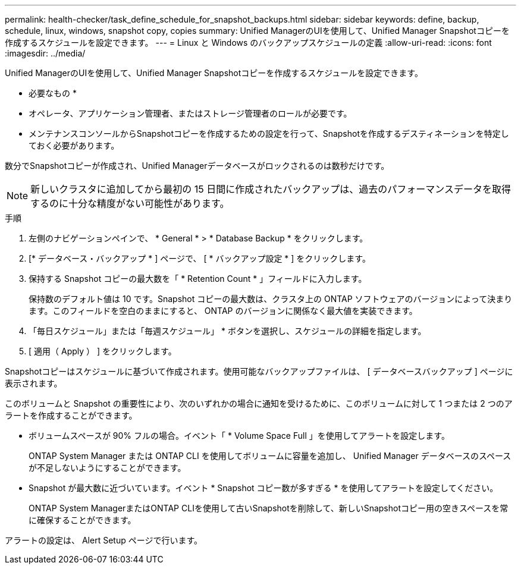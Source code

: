 ---
permalink: health-checker/task_define_schedule_for_snapshot_backups.html 
sidebar: sidebar 
keywords: define, backup, schedule, linux, windows, snapshot copy, copies 
summary: Unified ManagerのUIを使用して、Unified Manager Snapshotコピーを作成するスケジュールを設定できます。 
---
= Linux と Windows のバックアップスケジュールの定義
:allow-uri-read: 
:icons: font
:imagesdir: ../media/


[role="lead"]
Unified ManagerのUIを使用して、Unified Manager Snapshotコピーを作成するスケジュールを設定できます。

* 必要なもの *

* オペレータ、アプリケーション管理者、またはストレージ管理者のロールが必要です。
* メンテナンスコンソールからSnapshotコピーを作成するための設定を行って、Snapshotを作成するデスティネーションを特定しておく必要があります。


数分でSnapshotコピーが作成され、Unified Managerデータベースがロックされるのは数秒だけです。

[NOTE]
====
新しいクラスタに追加してから最初の 15 日間に作成されたバックアップは、過去のパフォーマンスデータを取得するのに十分な精度がない可能性があります。

====
.手順
. 左側のナビゲーションペインで、 * General * > * Database Backup * をクリックします。
. [* データベース・バックアップ * ] ページで、 [ * バックアップ設定 * ] をクリックします。
. 保持する Snapshot コピーの最大数を「 * Retention Count * 」フィールドに入力します。
+
保持数のデフォルト値は 10 です。Snapshot コピーの最大数は、クラスタ上の ONTAP ソフトウェアのバージョンによって決まります。このフィールドを空白のままにすると、 ONTAP のバージョンに関係なく最大値を実装できます。

. 「毎日スケジュール」または「毎週スケジュール」 * ボタンを選択し、スケジュールの詳細を指定します。
. [ 適用（ Apply ） ] をクリックします。


Snapshotコピーはスケジュールに基づいて作成されます。使用可能なバックアップファイルは、 [ データベースバックアップ ] ページに表示されます。

このボリュームと Snapshot の重要性により、次のいずれかの場合に通知を受けるために、このボリュームに対して 1 つまたは 2 つのアラートを作成することができます。

* ボリュームスペースが 90% フルの場合。イベント「 * Volume Space Full 」を使用してアラートを設定します。
+
ONTAP System Manager または ONTAP CLI を使用してボリュームに容量を追加し、 Unified Manager データベースのスペースが不足しないようにすることができます。

* Snapshot が最大数に近づいています。イベント * Snapshot コピー数が多すぎる * を使用してアラートを設定してください。
+
ONTAP System ManagerまたはONTAP CLIを使用して古いSnapshotを削除して、新しいSnapshotコピー用の空きスペースを常に確保することができます。



アラートの設定は、 Alert Setup ページで行います。

